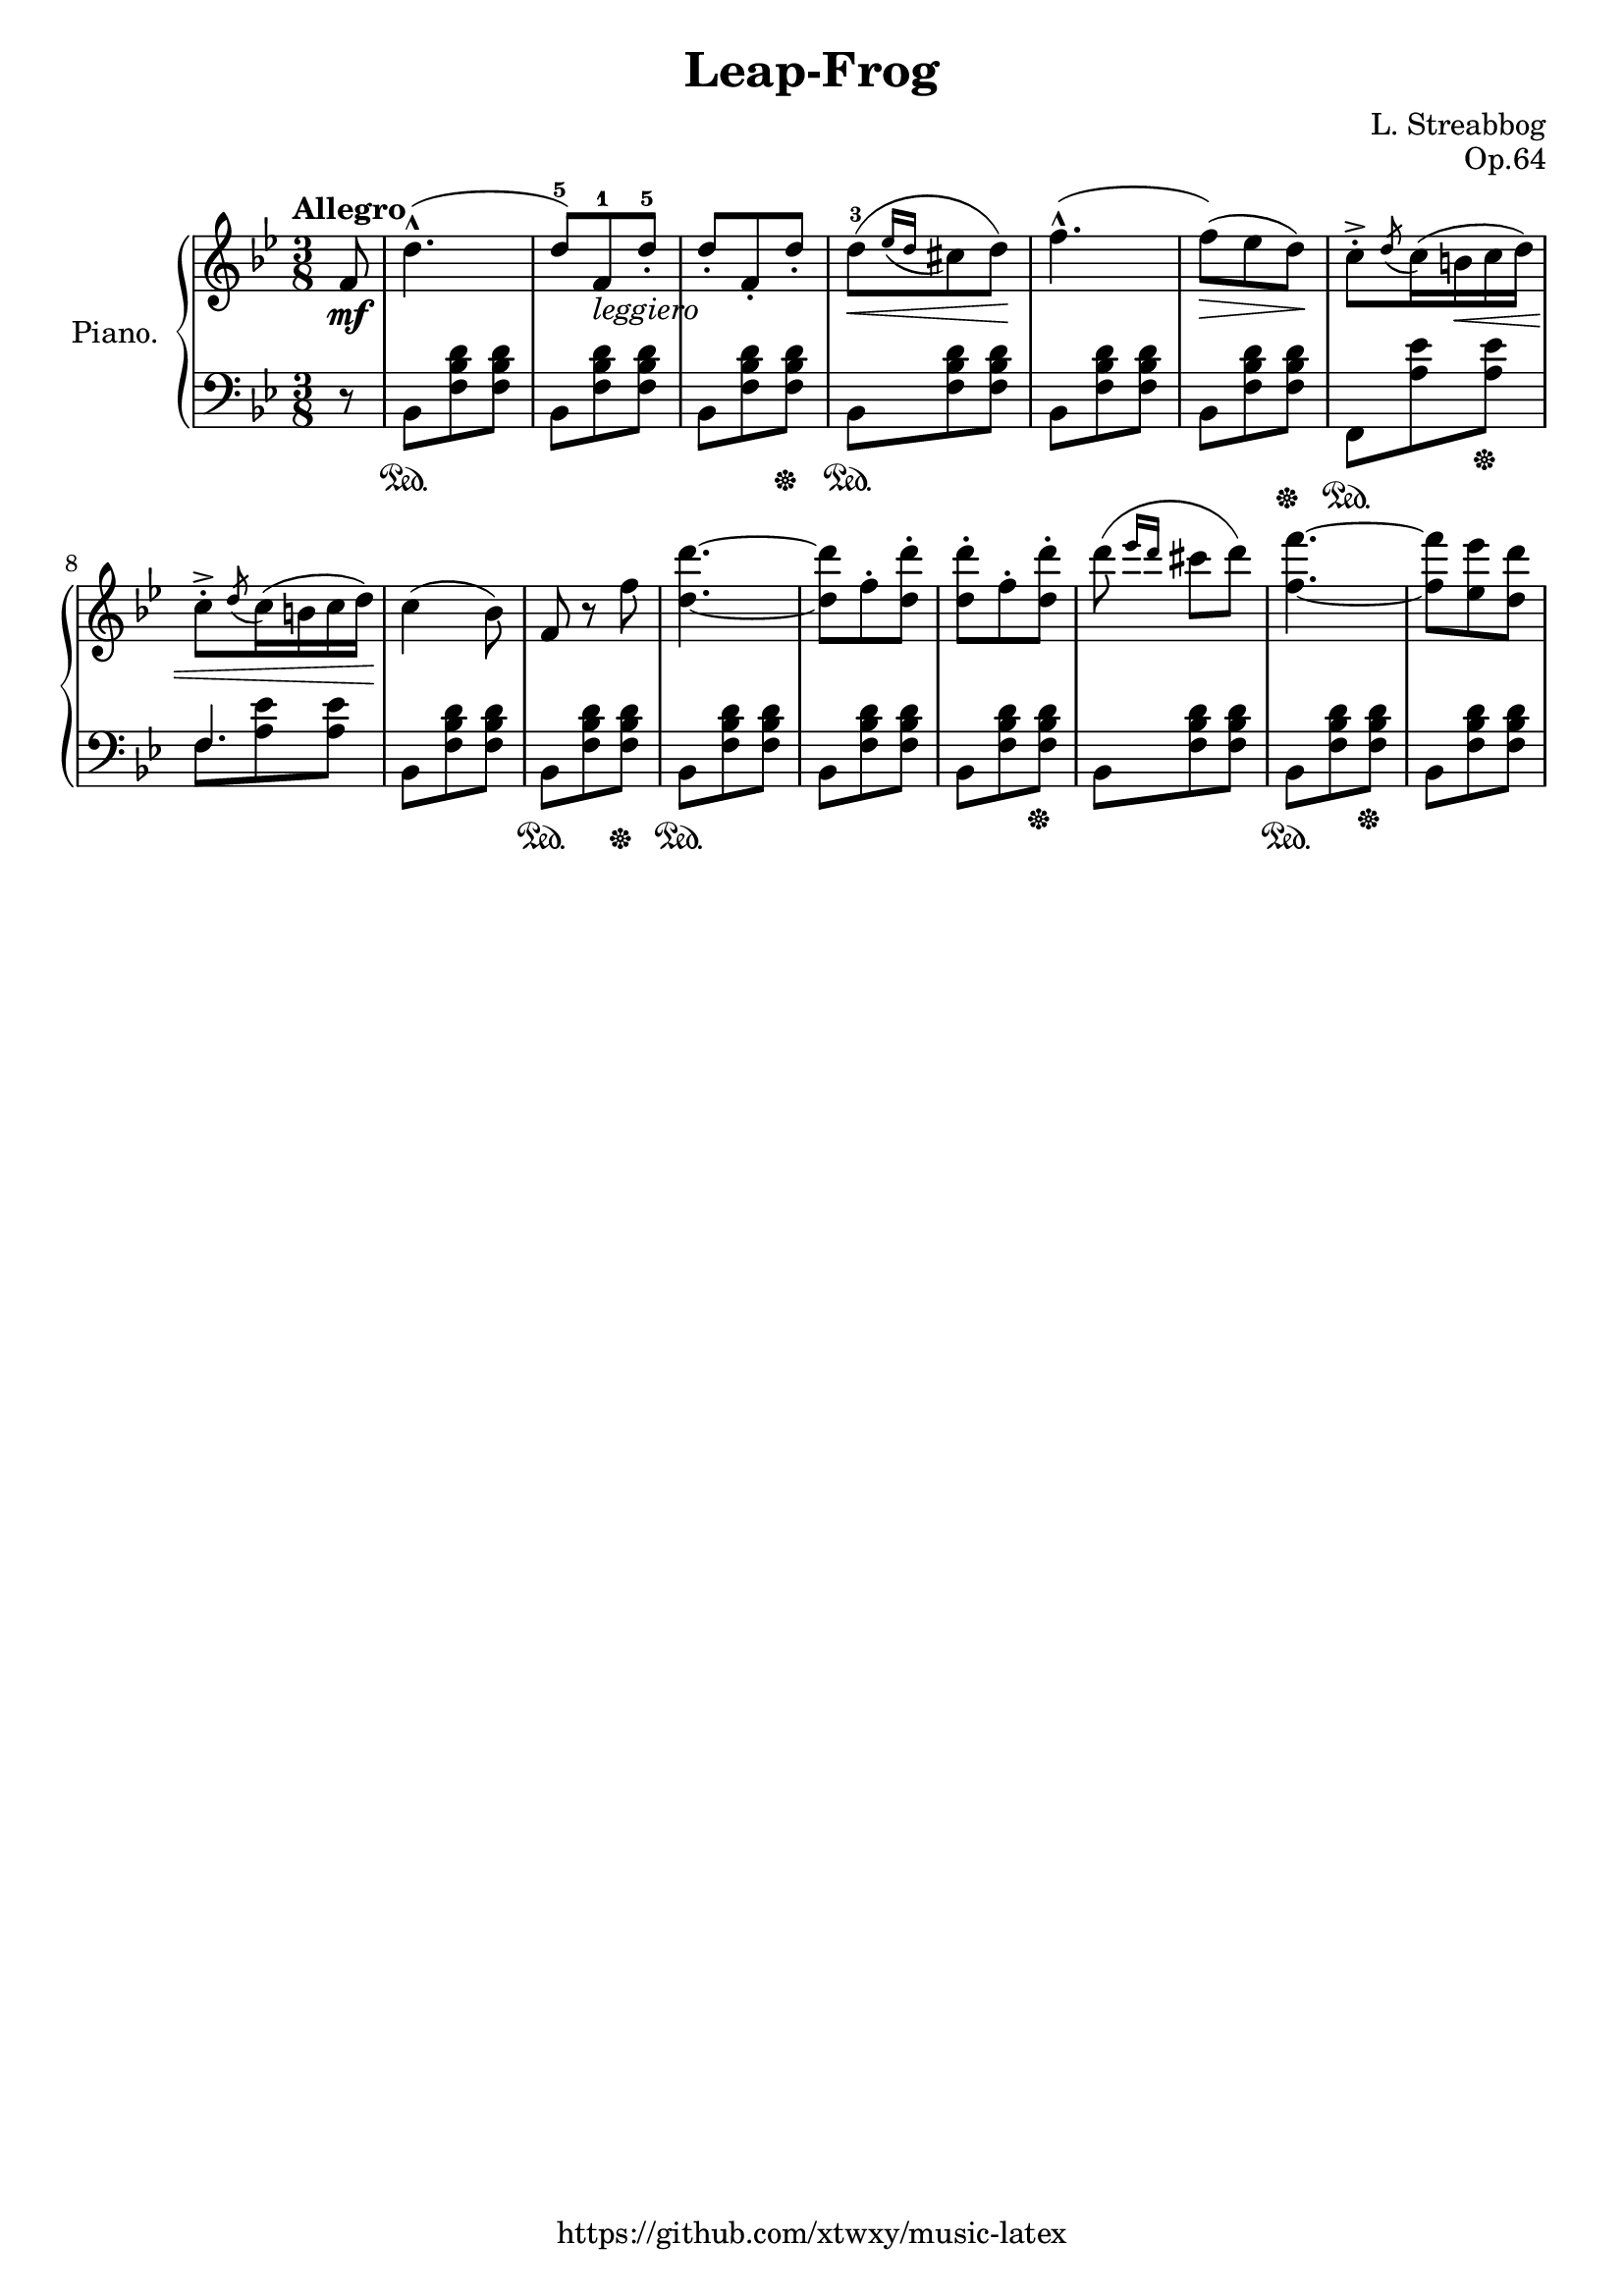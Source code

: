 \version "2.18.2"

\header {
  filename = 	"leap-frog.ly"
  title = 	"Leap-Frog"
  opus = 	"Op.64"
  composer =	"L. Streabbog"
  copyright = \markup { "https://github.com/xtwxy/music-latex"}
  tagline = ##f
}

voiceone =  \relative c'' {
  \clef "treble"
  \partial 8
  \time 3/8
  \key g \minor
  \tempo "Allegro"
  %\easyHeadsOn
  \mergeDifferentlyHeadedOn
  \mergeDifferentlyDottedOn  

%1
  f,8\mf
%2
  d'4.-^   
%3
  ( d8-5) [f,-1_\markup{\italic leggiero} d'-.-5]
%4
  d8-. [f,-. d'-.]
%5
  d-3\< [( \acciaccatura {ees16 d} cis8 d)]\!
%6 
  f4.-^(
%7
  f8\>)[( ees d)]\!
%8
  c8-.-> \acciaccatura d c16( b\< c d)
%9
  c8-.-> \acciaccatura d c16( b c d)\!
%10
  c4( bes8)
%11
  f8 r8 f'8
%12
  <d d'>4. ~ 
%13
  <d d'>8 f8-. <d d'>8-.
%14
  <d d'>8-. f8-. <d d'>8-.
%15
  d'8( \grace { ees16 d } cis8 d)
%16
  <f, f'>4. ~ 
%17
  <f f'>8 <ees ees'> <d d'>
}

voicetwo =  \relative c' {
  \clef "bass"
  \time 3/8
  \key g \minor
  %\easyHeadsOn
  %\override Stem.direction = #DOWN
  \mergeDifferentlyHeadedOn
  \mergeDifferentlyDottedOn  

%1
  r8
%2
  bes,8\sustainOn  [<f' bes d> <f bes d>] 
%3
  bes,8 [<f' bes d> <f bes d>] 
%4
  bes,8 [<f' bes d> <f bes d>] \sustainOff
%5
  bes,8\sustainOn  [<f' bes d> <f bes d>] 
%6
  bes,8 [<f' bes d> <f bes d>] 
%7
  bes,8 [<f' bes d>8 <f bes d>] \sustainOff
%8
  f,8\sustainOn [<a' ees'> <a ees'>] \sustainOff
%9
  <<
    {f4.} \\
    {f8 <a ees'> <a ees'>}
  >>
  \mergeDifferentlyHeadedOff
  \mergeDifferentlyDottedOff  
%10
  bes,8 [<f' bes d> <f bes d>] 
%11
  bes,8\sustainOn  [<f' bes d> <f bes d>] \sustainOff
%12
  bes,8\sustainOn  [<f' bes d> <f bes d>] 
%13
  bes,8 [<f' bes d> <f bes d>] 
%14
  bes,8 [<f' bes d> <f bes d>] \sustainOff 
%15
  bes,8 [<f' bes d> <f bes d>]
%16
  bes,8 \sustainOn [<f' bes d> <f bes d>] \sustainOff
%17
  bes,8 [<f' bes d> <f bes d>] 
}

\score {
   \context PianoStaff \with {
     instrumentName = "Piano."
   }
 
  << 
    \context Staff = "one" <<
      \voiceone
    >>
    \context Staff = "two" <<
      \voicetwo
    >>
  >>

  \layout{
    \context {
      \Score
      \override SpacingSpanner.base-shortest-duration = #(ly:make-moment 1/8)
    }
  }
  \midi {
    \tempo 4 = 80
  }

}

